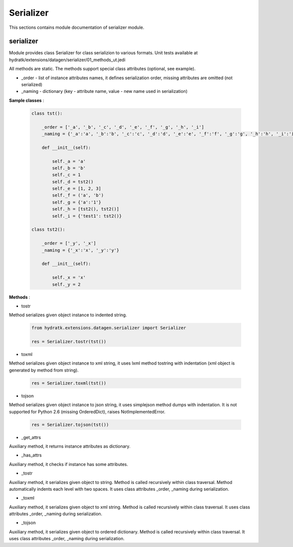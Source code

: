 .. _module_ext_datagen_serializer:

Serializer
==========

This sections contains module documentation of serializer module.

serializer
^^^^^^^^^^

Module provides class Serializer for class serializion to various formats.
Unit tests available at hydratk/extensions/datagen/serializer/01_methods_ut.jedi

All methods are static. The methods support special class attributes (optional, see example).

* _order - list of instance attributes names, it defines serialization order, missing attributes are omitted (not serialized)
* _naming - dictionary (key - attribute name, value - new name used in serialization) 

**Sample classes** :

  .. code-block:: python
  
     class tst():
    
         _order = ['_a', '_b', '_c', '_d', '_e', '_f', '_g', '_h', '_i']
         _naming = {'_a':'a', '_b':'b', '_c':'c', '_d':'d', '_e':'e', '_f':'f', '_g':'g', '_h':'h', '_i':'i'}
    
         def __init__(self):
        
             self._a = 'a'
             self._b = 'b'
             self._c = 1
             self._d = tst2() 
             self._e = [1, 2, 3]
             self._f = ('a', 'b')   
             self._g = {'a':'1'}    
             self._h = [tst2(), tst2()]
             self._i = {'test1': tst2()}
    
     class tst2():
    
         _order = ['_y', '_x']
         _naming = {'_x':'x', '_y':'y'}
    
         def __init__(self):
        
             self._x = 'x'
             self._y = 2 

**Methods** :

* tostr

Method serializes given object instance to indented string.

  .. code-block:: python
  
     from hydratk.extensions.datagen.serializer import Serializer
     
     res = Serializer.tostr(tst())

* toxml

Method serializes given object instance to xml string, it uses lxml method tostring with indentation (xml object is generated by method from string). 

  .. code-block:: python
     
     res = Serializer.toxml(tst())

* tojson

Method serializes given object instance to json string, it uses simplejson method dumps with indentation. 
It is not supported for Python 2.6 (missing OrderedDict), raises NotImplementedError.

  .. code-block:: python
     
     res = Serializer.tojson(tst())

* _get_attrs

Auxiliary method, it returns instance attributes as dictionary.

* _has_attrs

Auxiliary method, it checks if instance has some attributes.

* _tostr

Auxiliary method, it serializes given object to string. Method is called recursively within class traversal.
Method automatically indents each level with two spaces. It uses class attributes _order, _naming during serialization.

* _toxml

Auxiliary method, it serializes given object to xml string. Method is called recursively within class traversal.
It uses class attributes _order, _naming during serialization.

* _tojson

Auxiliary method, it serializes given object to ordered dictionary. Method is called recursively within class traversal.
It uses class attributes _order, _naming during serialization.